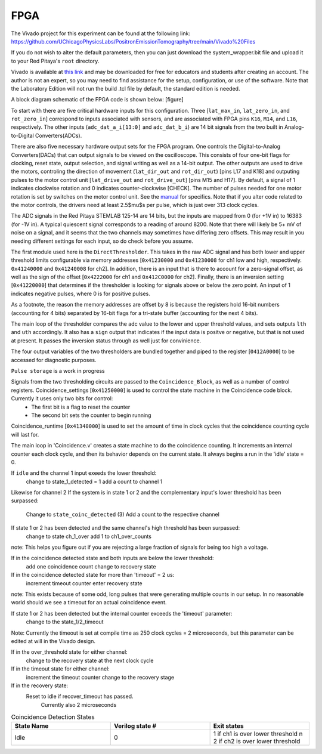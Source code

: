 
FPGA
===============

The Vivado project for this experiment can be found at the following link: `<https://github.com/UChicagoPhysicsLabs/PositronEmissionTomography/tree/main/Vivado%20Files>`_

If you do not wish to alter the default parameters, then you can just download the system_wrapper.bit file and upload it to your Red Pitaya's ``root`` directory.

Vivado is available at `this link <https://www.xilinx.com/support/download/index.html/content/xilinx/en/downloadNav/vivado-design-tools.html>`_ and may be downloaded for free for educators and students after creating an account.  The author is not an expert, so you may need to find assistance for the setup, configuration, or use of the software.  Note that the Laboratory Edition will not run the build .tcl file by default, the standard edition is needed.

A block diagram schematic of the FPGA code is shown below:
[figure]

To start with there are five critical hardware inputs for this configuration.  Three [``lat_max_in``, ``lat_zero_in``, and ``rot_zero_in``] correspond to inputs associated with sensors, and are associated with FPGA pins ``K16``, ``M14``, and ``L16``, respectively.  The other inputs (``adc_dat_a_i[13:0]`` and ``adc_dat_b_i``) are 14 bit signals from the two built in Analog-to-Digital Converters(ADCs).  

There are also five necessary hardware output sets for the FPGA program.  One controls the Digital-to-Analog Converters(DACs) that can output signals to be viewed on the oscilloscope.  This consists of four one-bit flags for clocking, reset state, output selection, and signal writing as well as a 14-bit output.  The other outputs are used to drive the motors, controling the direction of movement (``lat_dir_out`` and ``rot_dir_out``) [pins L17 and K18] and outputing pulses to the motor control unit [``lat_drive_out`` and ``rot_drive_out``] [pins M15 and H17].  By default, a signal of 1 indicates clockwise rotation and 0 indicates counter-clockwise [CHECK].  The number of pulses needed for one motor rotation is set by switches on the motor control unit.  See the `manual <https://www.omc-stepperonline.com/index.php?route=product/product/get_file&file=382/DM542T_V4.0.pdf>`_ for specifics.  Note that if you alter code related to the motor controls, the drivers need at least 2.5$\mu$s per pulse, which is just over 313 clock cycles.

The ADC signals in the Red Pitaya STEMLAB 125-14 are 14 bits, but the inputs are mapped from 0 (for +1V in) to 16383 (for -1V in).  A typical quiescent signal corresponds to a reading of around 8200.  Note that there will likely be 5+ mV of noise on a signal, and it seems that the two channels may sometimes have differing zero offsets.  This may result in you needing different settings for each input, so do check before you assume.

The first module used here is the ``DirectThresholder``.  This takes in the raw ADC signal and has both lower and upper threshold limits configurable via memory addresses [``0x41230000`` and ``0x41230008`` for ch1 low and high, respectively.  ``0x41240000`` and  ``0x41240008`` for ch2].  In addition, there is an input that is there to account for a zero-signal offset, as well as the sign of the offset [``0x4222000`` for ch1 and ``0x412C0000`` for ch2].  Finally, there is an inversion setting [``0x41220000``] that determines if the thresholder is looking for signals above or below the zero point.  An input of 1 indicates negative pulses, where 0 is for positive pulses.

As a footnote, the reason the memory addresses are offset by 8 is because the registers hold 16-bit numbers (accounting for 4 bits) separated by 16-bit flags for a tri-state buffer (accounting for the next 4 bits).  

The main loop of the thresholder compares the adc value to the lower and upper threshold values, and sets outputs ``lth`` and ``uth`` accordingly.  It also has a ``sign`` output that indicates if the input data is positve or negative, but that is not used at present.  It passes the inversion status through as well just for convinience.

The four output variables of the two thresholders are bundled together and piped to the register [``0412A0000``] to be accessed for diagnostic purposes.  

``Pulse storage`` is a work in progress

Signals from the two thresholding circuits are passed to the ``Coincidence_Block``, as well as a number of control registers.  Coincidence_settings [``0x41250000``] is used to control the state machine in the Coincidence code block.  Currently it uses only two bits for control:   
  - The first bit is a flag to reset the counter
  - The second bit sets the counter to begin running

Coincidence_runtime [``0x41340000``] is used to set the amount of time in clock cycles that the coincidence counting cycle will last for.

The main loop in 'Coincidence.v'  creates a state machine to do the coincidence counting.  It increments an internal counter each clock cycle, and then its behavior depends on the current state.  It always begins a run in the 'idle' state = 0.

If ``idle`` and the channel 1 input exeeds the lower threshold:
    change to state_1_detected = 1
    add a count to channel 1

Likewise for channel 2
If the system is in state 1 or 2 and the complementary input's lower threshold has been surpassed:
    Change to ``state_coinc_detected`` (3)
    Add a count to the respective channel

If state 1 or 2 has been detected and the same channel's high threshold has been surpassed:
    change to state ch_1_over
    add 1 to ch1_over_counts

note: This helps you figure out if you are rejecting a large fraction of signals for being too high a voltage.

If in the coincidence detected state and both inputs are below the lower threshold:
    add one coincidence count
    change to recovery state

If in the coincidence detected state for more than 'timeout' = 2 us:
    increment timeout counter
    enter recovery state

note: This exists because of some odd, long pulses that were generating multiple counts in our setup.  In no reasonable world should we see a timeout for an actual coincidence event.

If state 1 or 2 has been detected but the internal counter exceeds the 'timeout' parameter:
    change to the state_1/2_timeout 

Note: Currently the timeout is set at compile time as 250 clock cycles = 2 microseconds, but this parameter can be edited at will in the Vivado design.

If in the over_threshold state for either channel:
    change to the recovery state at the next clock cycle

If in the timeout state for either channel:
    increment the timeout counter
    change to the recovery stage
    
If in the recovery state:
    Reset to idle if recover_timeout has passed.
        Currently also 2 microseconds

.. list-table:: Coincidence Detection States
    :widths: 20 20 20
    :header-rows: 1

    * - State Name
      - Verilog state #
      - Exit states
    * - Idle
      - 0
      - 1 if ch1 is over lower threshold \n 2 if ch2 is over lower threshold

